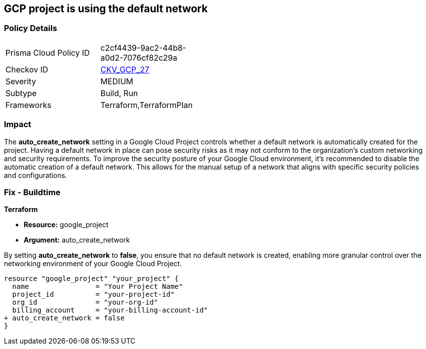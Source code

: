 == GCP project is using the default network


=== Policy Details 

[width=45%]
[cols="1,1"]
|=== 
|Prisma Cloud Policy ID 
| c2cf4439-9ac2-44b8-a0d2-7076cf82c29a

|Checkov ID 
| https://github.com/bridgecrewio/checkov/blob/main/checkov/terraform/checks/resource/gcp/GoogleProjectDefaultNetwork.py[CKV_GCP_27]

|Severity
|MEDIUM

|Subtype
|Build, Run

|Frameworks
|Terraform,TerraformPlan

|=== 



=== Impact
The *auto_create_network* setting in a Google Cloud Project controls whether a default network is automatically created for the project. 
Having a default network in place can pose security risks as it may not conform to the organization's custom networking and security requirements. 
To improve the security posture of your Google Cloud environment, it's recommended to disable the automatic creation of a default network. 
This allows for the manual setup of a network that aligns with specific security policies and configurations. 


=== Fix - Buildtime


*Terraform* 


* *Resource:* google_project
* *Argument:* auto_create_network

By setting *auto_create_network* to *false*, you ensure that no default network is created, enabling more granular control over the networking environment of your Google Cloud Project.

[source,go]
----
resource "google_project" "your_project" {
  name                = "Your Project Name"
  project_id          = "your-project-id"
  org_id              = "your-org-id"
  billing_account     = "your-billing-account-id"
+ auto_create_network = false
}
----
